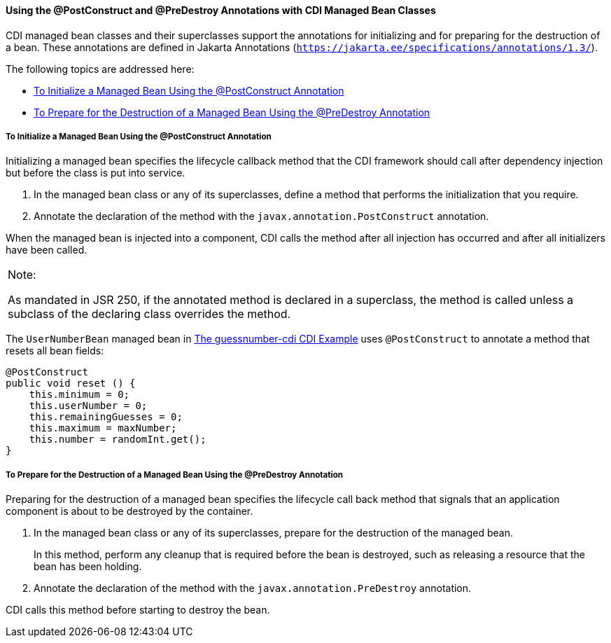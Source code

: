 [[BABJFEAI]][[using-the-postconstruct-and-predestroy-annotations-with-cdi-managed-bean-classes]]

==== Using the @PostConstruct and @PreDestroy Annotations with CDI Managed Bean Classes

CDI managed bean classes and their superclasses support the annotations
for initializing and for preparing for the destruction of a bean. These
annotations are defined in Jakarta Annotations (`https://jakarta.ee/specifications/annotations/1.3/`).

The following topics are addressed here:

* link:#CIHEHHCH[To Initialize a Managed Bean Using the @PostConstruct
Annotation]
* link:#CIHBAFAC[To Prepare for the Destruction of a Managed Bean Using
the @PreDestroy Annotation]

[[CIHEHHCH]][[to-initialize-a-managed-bean-using-the-postconstruct-annotation]]

===== To Initialize a Managed Bean Using the @PostConstruct Annotation

Initializing a managed bean specifies the lifecycle callback method that
the CDI framework should call after dependency injection but before the
class is put into service.

1.  In the managed bean class or any of its superclasses, define a
method that performs the initialization that you require.
2.  Annotate the declaration of the method with the
`javax.annotation.PostConstruct` annotation.

When the managed bean is injected into a component, CDI calls the method
after all injection has occurred and after all initializers have been
called.


[width="100%",cols="100%",]
|=======================================================================
a|
Note:

As mandated in JSR 250, if the annotated method is declared in a
superclass, the method is called unless a subclass of the declaring
class overrides the method.

|=======================================================================


The `UserNumberBean` managed bean in
link:#GJCXV[The guessnumber-cdi CDI Example]
uses `@PostConstruct` to annotate a method that resets all bean fields:

[source,oac_no_warn]
----
@PostConstruct
public void reset () {
    this.minimum = 0;
    this.userNumber = 0;
    this.remainingGuesses = 0;
    this.maximum = maxNumber;
    this.number = randomInt.get();
}
----

[[CIHBAFAC]][[to-prepare-for-the-destruction-of-a-managed-bean-using-the-predestroy-annotation]]

===== To Prepare for the Destruction of a Managed Bean Using the @PreDestroy Annotation

Preparing for the destruction of a managed bean specifies the lifecycle
call back method that signals that an application component is about to
be destroyed by the container.

1.  In the managed bean class or any of its superclasses, prepare for
the destruction of the managed bean.
+
In this method, perform any cleanup that is required before the bean is
destroyed, such as releasing a resource that the bean has been holding.
2.  Annotate the declaration of the method with the
`javax.annotation.PreDestroy` annotation.

CDI calls this method before starting to destroy the bean.
